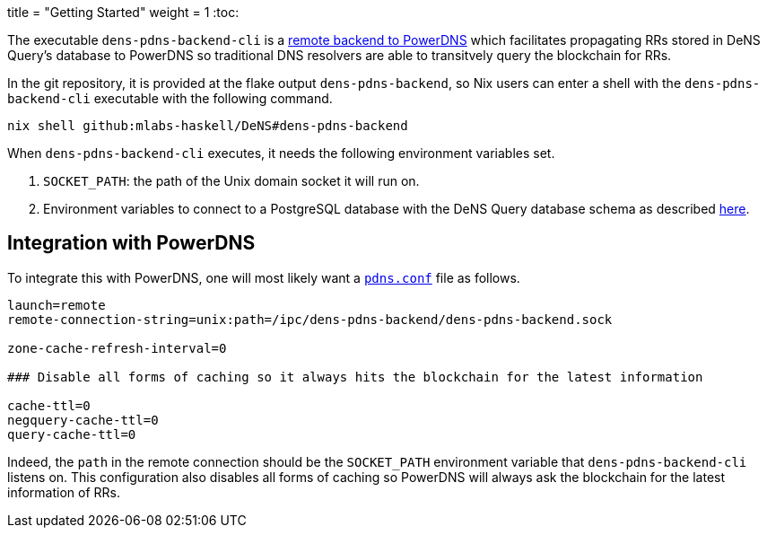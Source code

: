 +++
title = "Getting Started"
weight = 1
+++
:toc:

:relfilesuffix: /

The executable `+dens-pdns-backend-cli+` is a https://doc.powerdns.com/authoritative/backends/remote.html[remote backend to PowerDNS] which facilitates propagating RRs stored in DeNS Query's database to PowerDNS so traditional DNS resolvers are able to transitvely query the blockchain for RRs.

In the git repository, it is provided at the flake output `+dens-pdns-backend+`, so Nix users can enter a shell with the `+dens-pdns-backend-cli+` executable with the following command.

[source,sh]
```
nix shell github:mlabs-haskell/DeNS#dens-pdns-backend
```

When `+dens-pdns-backend-cli+` executes, it needs the following environment variables set.

. `+SOCKET_PATH+`: the path of the Unix domain socket it will run on.

. Environment variables to connect to a PostgreSQL database with the DeNS Query database schema as described https://www.postgresql.org/docs/current/libpq-envars.html[here].

== Integration with PowerDNS

To integrate this with PowerDNS, one will most likely want a https://doc.powerdns.com/authoritative/settings.html[`+pdns.conf+`] file as follows.

```
launch=remote
remote-connection-string=unix:path=/ipc/dens-pdns-backend/dens-pdns-backend.sock

zone-cache-refresh-interval=0

### Disable all forms of caching so it always hits the blockchain for the latest information

cache-ttl=0
negquery-cache-ttl=0
query-cache-ttl=0
```

Indeed, the `+path+` in the remote connection should be the `+SOCKET_PATH+` environment variable that `+dens-pdns-backend-cli+` listens on.
This configuration also disables all forms of caching so PowerDNS will always ask the blockchain for the latest information of RRs.
